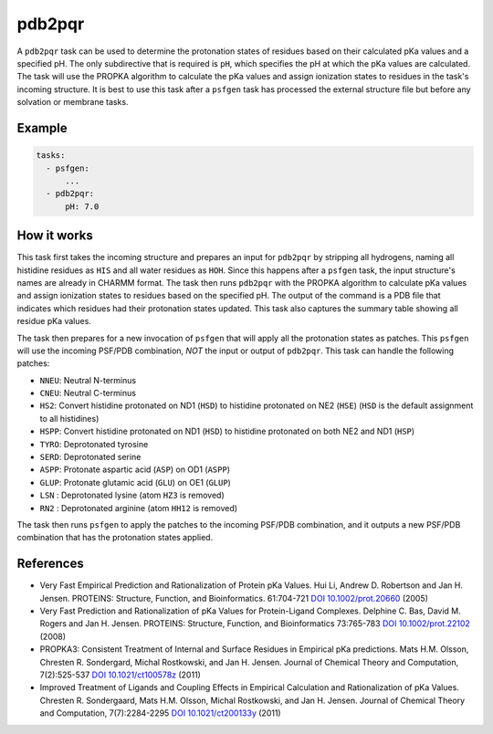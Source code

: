 .. _subs_runtasks_pdb2pqr:

pdb2pqr
-------

A ``pdb2pqr`` task can be used to determine the protonation states of residues based on their calculated pKa values and a specified pH. The only subdirective that is required is ``pH``, which specifies the pH at which the pKa values are calculated. The task will use the PROPKA algorithm to calculate the pKa values and assign ionization states to residues in the task's incoming structure.  It is best to use this task after a ``psfgen`` task has processed the external structure file but before any solvation or membrane tasks.

Example 
+++++++

.. code-block:: yaml

    tasks:
      - psfgen:
          ...
      - pdb2pqr:
          pH: 7.0


How it works
++++++++++++

This task first takes the incoming structure and prepares an input for ``pdb2pqr`` by stripping all hydrogens, naming all histidine residues as ``HIS`` and all water residues as ``HOH``.  Since this happens after a ``psfgen`` task, the input structure's names are already in CHARMM format.  The task then runs ``pdb2pqr`` with the PROPKA algorithm to calculate pKa values and assign ionization states to residues based on the specified pH. The output of the command is a PDB file that indicates which residues had their protonation states updated.  This task also captures the summary table showing all residue pKa values.

The task then prepares for a new invocation of ``psfgen`` that will apply all the protonation states as patches.  This ``psfgen`` will use the incoming PSF/PDB combination, *NOT* the input or output of ``pdb2pqr``.  This task can handle the following patches:

- ``NNEU``: Neutral N-terminus
- ``CNEU``: Neutral C-terminus
- ``HS2``: Convert histidine protonated on ND1 (``HSD``) to histidine protonated on NE2 (``HSE``) (``HSD`` is the default assignment to all histidines)
- ``HSPP``: Convert histidine protonated on ND1 (``HSD``) to histidine protonated on both NE2 and ND1 (``HSP``)
- ``TYRO``: Deprotonated tyrosine
- ``SERD``: Deprotonated serine
- ``ASPP``: Protonate aspartic acid (``ASP``) on OD1 (``ASPP``)
- ``GLUP``: Protonate glutamic acid (``GLU``) on OE1 (``GLUP``)
- ``LSN`` : Deprotonated lysine (atom ``HZ3`` is removed)
- ``RN2`` : Deprotonated arginine (atom ``HH12`` is removed)

The task then runs ``psfgen`` to apply the patches to the incoming PSF/PDB combination, and it outputs a new PSF/PDB combination that has the protonation states applied.

References
++++++++++

* Very Fast Empirical Prediction and Rationalization of Protein pKa Values.
  Hui Li, Andrew D. Robertson and Jan H. Jensen. PROTEINS: Structure, Function,
  and Bioinformatics. 61:704-721 `DOI 10.1002/prot.20660 <https://doi.org/10.1002/prot.20660>`_ (2005)

* Very Fast Prediction and Rationalization of pKa Values for Protein-Ligand
  Complexes.  Delphine C. Bas, David M. Rogers and Jan H. Jensen.  PROTEINS:
  Structure, Function, and Bioinformatics 73:765-783 `DOI 10.1002/prot.22102 <https://doi.org/10.1002/prot.22102>`_ (2008)

*  PROPKA3: Consistent Treatment of Internal and Surface Residues in Empirical
   pKa predictions.  Mats H.M. Olsson, Chresten R. Sondergard, Michal Rostkowski,
   and Jan H. Jensen.  Journal of Chemical Theory and Computation, 7(2):525-537
   `DOI 10.1021/ct100578z <https://doi.org/10.1021/ct100578z>`_ (2011)

*  Improved Treatment of Ligands and Coupling Effects in Empirical Calculation
   and Rationalization of pKa Values.  Chresten R. Sondergaard, Mats H.M. Olsson,
   Michal Rostkowski, and Jan H. Jensen.  Journal of Chemical Theory and
   Computation, 7(7):2284-2295 `DOI 10.1021/ct200133y <https://doi.org/10.1021/ct200133y>`_ (2011)
